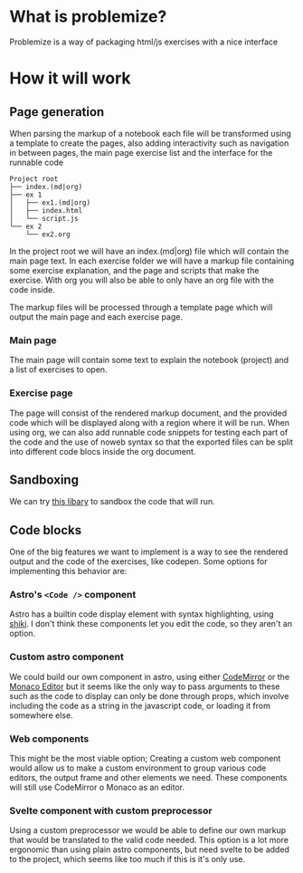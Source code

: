 
* What is problemize?

Problemize is a way of packaging html/js exercises with a nice interface

* How it will work

** Page generation

When parsing the markup of a notebook each file will be transformed using a template to create the pages, also adding interactivity such as navigation in between pages, the main page exercise list and the interface for the runnable code

#+begin_example
 Project root                  
 ├── index.(md|org)            
 ├── ex 1                      
 │   ├── ex1.(md|org)          
 │   ├── index.html            
 │   └── script.js             
 └── ex 2                      
     └── ex2.org               
#+end_example

In the project root we will have an index.(md|org) file which will contain the main page text. In each exercise folder we will have a markup file containing some exercise explanation, and the page and scripts that make the exercise. With org you will also be able to only have an org file with the code inside.

The markup files will be processed through a template page which will output the main page and each exercise page.

*** Main page

The main page will contain some text to explain the notebook (project) and a list of exercises to open.

*** Exercise page

The page will consist of the rendered markup document, and the provided code which will be displayed along with a region where it will be run. When using org, we can also add runnable code snippets for testing each part of the code and the use of noweb syntax so that the exported files can be split into different code blocs inside the org document.

** Sandboxing

We can try [[https://github.com/JetBrains/websandbox][this libary]] to sandbox the code that will run.

** Code blocks

One of the big features we want to implement is a way to see the rendered output and the code of the exercises, like codepen. Some options for implementing this behavior are:

*** Astro's ~<Code />~ component

Astro has a builtin code display element with syntax highlighting, using [[https://shiki.style/][shiki]]. I don't think these components let you edit the code, so they aren't an option.

*** Custom astro component

We could build our own component in astro, using either [[https://codemirror.net/][CodeMirror]] or the [[https://microsoft.github.io/monaco-editor/][Monaco Editor]] but it seems like the only way to pass arguments to these such as the code to display can only be done through props, which involve including the code as a string in the javascript code, or loading it from somewhere else.

*** Web components

This might be the most viable option; Creating a custom web component would allow us to make a custom environment to group various code editors, the output frame and other elements we need. These components will still use CodeMirror o Monaco as an editor.

*** Svelte component with custom preprocessor

Using a custom preprocessor we would be able to define our own markup that would be translated to the valid code needed. This option is a lot more ergonomic than using plain astro components, but need svelte to be added to the project, which seems like too much if this is it's only use.
